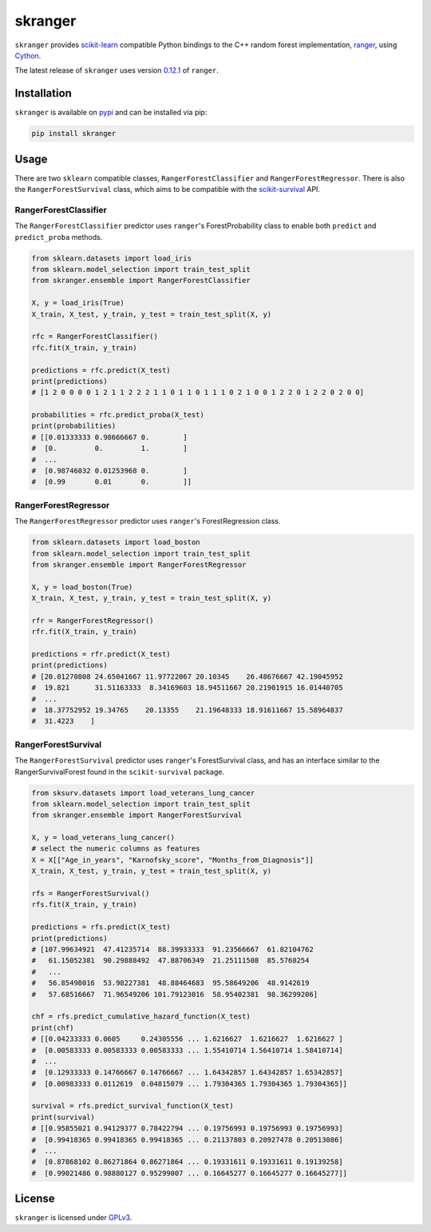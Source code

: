 skranger
========

``skranger`` provides `scikit-learn <https://scikit-learn.org/stable/index.html>`__ compatible Python bindings to the C++ random forest implementation, `ranger <https://github.com/imbs-hl/ranger>`__, using `Cython <https://cython.readthedocs.io/en/latest/>`__.

The latest release of ``skranger`` uses version `0.12.1 <https://github.com/imbs-hl/ranger/releases/tag/0.12.1>`__ of ``ranger``.


Installation
------------

``skranger`` is available on `pypi <https://pypi.org/project/skranger>`__ and can be installed via pip:

.. code-block:: bash

    pip install skranger


Usage
-----

There are two ``sklearn`` compatible classes, ``RangerForestClassifier`` and ``RangerForestRegressor``. There is also the ``RangerForestSurvival`` class, which aims to be compatible with the `scikit-survival <https://github.com/sebp/scikit-survival>`__ API.


RangerForestClassifier
~~~~~~~~~~~~~~~~~~~~~~

The ``RangerForestClassifier`` predictor uses ``ranger``'s ForestProbability class to enable both ``predict`` and ``predict_proba`` methods.

.. code-block:: python

    from sklearn.datasets import load_iris
    from sklearn.model_selection import train_test_split
    from skranger.ensemble import RangerForestClassifier

    X, y = load_iris(True)
    X_train, X_test, y_train, y_test = train_test_split(X, y)

    rfc = RangerForestClassifier()
    rfc.fit(X_train, y_train)

    predictions = rfc.predict(X_test)
    print(predictions)
    # [1 2 0 0 0 0 1 2 1 1 2 2 2 1 1 0 1 1 0 1 1 1 0 2 1 0 0 1 2 2 0 1 2 2 0 2 0 0]

    probabilities = rfc.predict_proba(X_test)
    print(probabilities)
    # [[0.01333333 0.98666667 0.        ]
    #  [0.         0.         1.        ]
    #  ...
    #  [0.98746032 0.01253968 0.        ]
    #  [0.99       0.01       0.        ]]


RangerForestRegressor
~~~~~~~~~~~~~~~~~~~~~

The ``RangerForestRegressor`` predictor uses ``ranger``'s ForestRegression class.

.. code-block:: python

    from sklearn.datasets import load_boston
    from sklearn.model_selection import train_test_split
    from skranger.ensemble import RangerForestRegressor

    X, y = load_boston(True)
    X_train, X_test, y_train, y_test = train_test_split(X, y)

    rfr = RangerForestRegressor()
    rfr.fit(X_train, y_train)

    predictions = rfr.predict(X_test)
    print(predictions)
    # [20.01270808 24.65041667 11.97722067 20.10345    26.48676667 42.19045952
    #  19.821      31.51163333  8.34169603 18.94511667 20.21901915 16.01440705
    #  ...
    #  18.37752952 19.34765    20.13355    21.19648333 18.91611667 15.58964837
    #  31.4223    ]


RangerForestSurvival
~~~~~~~~~~~~~~~~~~~~

The ``RangerForestSurvival`` predictor uses ``ranger``'s ForestSurvival class, and has an interface similar to the RangerSurvivalForest found in the ``scikit-survival`` package.

.. code-block:: python

    from sksurv.datasets import load_veterans_lung_cancer
    from sklearn.model_selection import train_test_split
    from skranger.ensemble import RangerForestSurvival

    X, y = load_veterans_lung_cancer()
    # select the numeric columns as features
    X = X[["Age_in_years", "Karnofsky_score", "Months_from_Diagnosis"]]
    X_train, X_test, y_train, y_test = train_test_split(X, y)

    rfs = RangerForestSurvival()
    rfs.fit(X_train, y_train)

    predictions = rfs.predict(X_test)
    print(predictions)
    # [107.99634921  47.41235714  88.39933333  91.23566667  61.82104762
    #   61.15052381  90.29888492  47.88706349  21.25111508  85.5768254
    #   ...
    #   56.85498016  53.98227381  48.88464683  95.58649206  48.9142619
    #   57.68516667  71.96549206 101.79123016  58.95402381  98.36299206]

    chf = rfs.predict_cumulative_hazard_function(X_test)
    print(chf)
    # [[0.04233333 0.0605     0.24305556 ... 1.6216627  1.6216627  1.6216627 ]
    #  [0.00583333 0.00583333 0.00583333 ... 1.55410714 1.56410714 1.58410714]
    #  ...
    #  [0.12933333 0.14766667 0.14766667 ... 1.64342857 1.64342857 1.65342857]
    #  [0.00983333 0.0112619  0.04815079 ... 1.79304365 1.79304365 1.79304365]]

    survival = rfs.predict_survival_function(X_test)
    print(survival)
    # [[0.95855021 0.94129377 0.78422794 ... 0.19756993 0.19756993 0.19756993]
    #  [0.99418365 0.99418365 0.99418365 ... 0.21137803 0.20927478 0.20513086]
    #  ...
    #  [0.87868102 0.86271864 0.86271864 ... 0.19331611 0.19331611 0.19139258]
    #  [0.99021486 0.98880127 0.95299007 ... 0.16645277 0.16645277 0.16645277]]


License
-------

``skranger`` is licensed under `GPLv3 <https://github.com/crflynn/skranger/blob/master/LICENSE.txt>`__.
